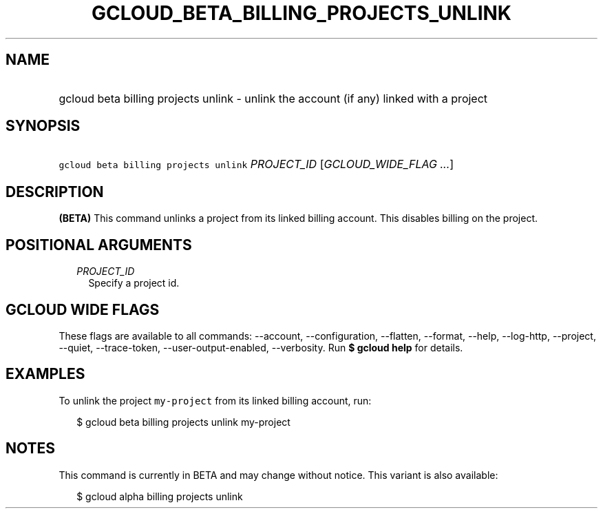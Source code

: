 
.TH "GCLOUD_BETA_BILLING_PROJECTS_UNLINK" 1



.SH "NAME"
.HP
gcloud beta billing projects unlink \- unlink the account (if\ any) linked with a project



.SH "SYNOPSIS"
.HP
\f5gcloud beta billing projects unlink\fR \fIPROJECT_ID\fR [\fIGCLOUD_WIDE_FLAG\ ...\fR]



.SH "DESCRIPTION"

\fB(BETA)\fR This command unlinks a project from its linked billing account.
This disables billing on the project.



.SH "POSITIONAL ARGUMENTS"

.RS 2m
.TP 2m
\fIPROJECT_ID\fR
Specify a project id.


.RE
.sp

.SH "GCLOUD WIDE FLAGS"

These flags are available to all commands: \-\-account, \-\-configuration,
\-\-flatten, \-\-format, \-\-help, \-\-log\-http, \-\-project, \-\-quiet,
\-\-trace\-token, \-\-user\-output\-enabled, \-\-verbosity. Run \fB$ gcloud
help\fR for details.



.SH "EXAMPLES"

To unlink the project \f5my\-project\fR from its linked billing account, run:

.RS 2m
$ gcloud beta billing projects unlink my\-project
.RE



.SH "NOTES"

This command is currently in BETA and may change without notice. This variant is
also available:

.RS 2m
$ gcloud alpha billing projects unlink
.RE

